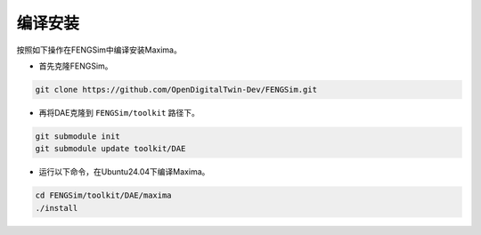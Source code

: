**********************
编译安装
**********************

按照如下操作在FENGSim中编译安装Maxima。

* 首先克隆FENGSim。 

.. code-block:: bash
		
    git clone https://github.com/OpenDigitalTwin-Dev/FENGSim.git
  
* 再将DAE克隆到 ``FENGSim/toolkit`` 路径下。

.. code-block:: bash
  
    git submodule init
    git submodule update toolkit/DAE
    
* 运行以下命令，在Ubuntu24.04下编译Maxima。

.. code-block:: bash
  
    cd FENGSim/toolkit/DAE/maxima
    ./install   
